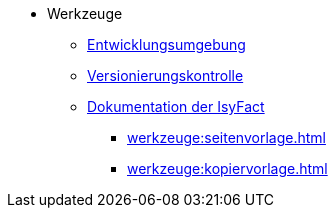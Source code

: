 * Werkzeuge
** xref:einrichtung_entwicklungsumgebung/master.adoc[Entwicklungsumgebung]
** xref:versionierungskontrolle/master.adoc[Versionierungskontrolle]
** xref:handbuch_dokumentation/master.adoc[Dokumentation der IsyFact]
*** xref:werkzeuge:seitenvorlage.adoc[]
*** xref:werkzeuge:kopiervorlage.adoc[]
